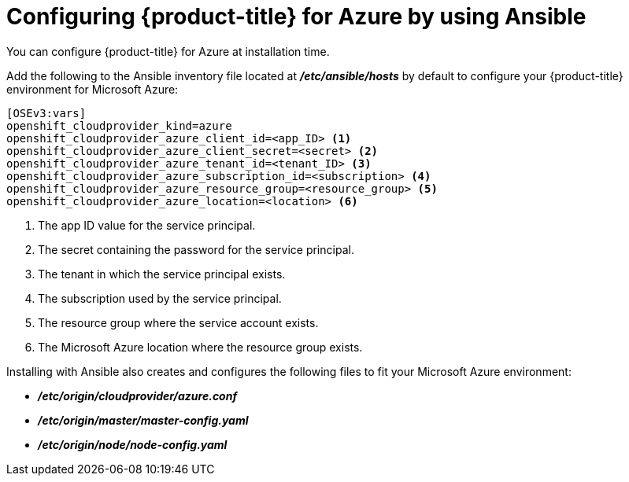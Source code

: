 ////
Module included in the following assemblies:

install_config/configuring_azure.adoc
////

[id='azure-configuring-ansible_{context}']
= Configuring {product-title} for Azure by using Ansible

You can configure {product-title} for Azure at installation time.

Add the following to the Ansible inventory file located at
*_/etc/ansible/hosts_* by default to configure your {product-title} environment
for Microsoft Azure:

----
[OSEv3:vars]
openshift_cloudprovider_kind=azure
openshift_cloudprovider_azure_client_id=<app_ID> <1>
openshift_cloudprovider_azure_client_secret=<secret> <2>
openshift_cloudprovider_azure_tenant_id=<tenant_ID> <3>
openshift_cloudprovider_azure_subscription_id=<subscription> <4>
openshift_cloudprovider_azure_resource_group=<resource_group> <5>
openshift_cloudprovider_azure_location=<location> <6>
----
<1> The app ID value for the service principal.
<2> The secret containing the password for the service principal.
<3> The tenant in which the service principal exists.
<4> The subscription used by the service principal.
<5> The resource group where the service account exists.
<6> The Microsoft Azure location where the resource group exists.

Installing with Ansible also creates and configures the following files to fit
your Microsoft Azure environment:

* *_/etc/origin/cloudprovider/azure.conf_*
* *_/etc/origin/master/master-config.yaml_*
* *_/etc/origin/node/node-config.yaml_*
